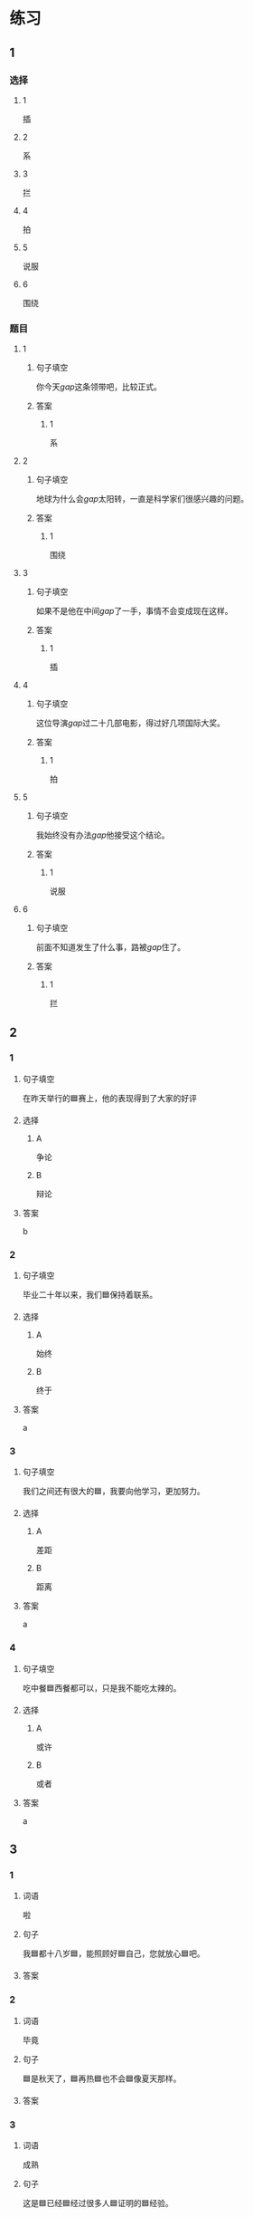 * 练习

** 1
:PROPERTIES:
:ID: 5873ffff-45ff-4010-bb0c-0605ce068ee0
:END:
*** 选择
**** 1
插
**** 2
系
**** 3
拦
**** 4
拍
**** 5
说服
**** 6
围绕
*** 题目
**** 1
***** 句子填空
你今天[[gap]]这条领带吧，比较正式。
***** 答案
****** 1
系
**** 2
***** 句子填空
地球为什么会[[gap]]太阳转，一直是科学家们很感兴趣的问题。
***** 答案
****** 1
围绕
**** 3
***** 句子填空
如果不是他在中间[[gap]]了一手，事情不会变成现在这样。
***** 答案
****** 1
插
**** 4
***** 句子填空
这位导演[[gap]]过二十几部电影，得过好几项国际大奖。
***** 答案
****** 1
拍
**** 5
***** 句子填空
我始终没有办法[[gap]]他接受这个结论。
***** 答案
****** 1
说服
**** 6
***** 句子填空
前面不知道发生了什么事，路被[[gap]]住了。
***** 答案
****** 1
拦
** 2
*** 1
:PROPERTIES:
:ID: 191830df-95dd-4d6a-a4d2-416534a6ced4
:END:
**** 句子填空
在昨天举行的🟦赛上，他的表现得到了大家的好评
**** 选择
***** A
争论
***** B
辩论
**** 答案
b
*** 2
:PROPERTIES:
:ID: 9b65c8ef-b8b9-460c-bf17-4cb667b93a94
:END:
**** 句子填空
毕业二十年以来，我们🟦保持着联系。
**** 选择
***** A
始终
***** B
终于
**** 答案
a
*** 3
:PROPERTIES:
:ID: a603fbdc-cca0-485f-8553-796bd1e0a1be
:END:
**** 句子填空

我们之间还有很大的🟦，我要向他学习，更加努力。

**** 选择

***** A

差距

***** B

距离

**** 答案

a

*** 4
:PROPERTIES:
:ID: 47dfd9bf-3349-4e48-8e4f-e37a55c7cab5
:END:

**** 句子填空

吃中餐🟦西餐都可以，只是我不能吃太辣的。

**** 选择

***** A

或许

***** B

或者

**** 答案

a

** 3
:PROPERTIES:
:NOTETYPE: 4f66e183-906c-4e83-a877-1d9a4ba39b65
:END:

*** 1

**** 词语

啦

**** 句子

我🟦都十八岁🟦，能照顾好🟦自己，您就放心🟦吧。

**** 答案



*** 2

**** 词语

毕竟

**** 句子

🟦是秋天了，🟦再热🟦也不会🟦像夏天那样。

**** 答案



*** 3

**** 词语

成熟

**** 句子

这是🟦已经🟦经过很多人🟦证明的🟦经验。

**** 答案



*** 4

**** 词语

请求

**** 句子

真心🟦希望🟦您能同意我的🟦，🟦帮我这个忙！

**** 答案



* 扩展

** 词语

*** 1

**** 话题

服饰

**** 词语

围巾
领带
手套
牛仔裤
丝绸
布
耳环
戒指

** 题

*** 1

**** 句子

天气太冷了，你系条🟨再出去吧。

**** 答案



*** 2

**** 句子

我们去年买的那双🟨你放在哪儿了？

**** 答案



*** 3

**** 句子

今天不上班，不用穿西服，终于可以穿🟨了。

**** 答案



*** 4

**** 句子

您觉得这条🟨怎么样？当生日礼物送给您先生很合适。

**** 答案


* 注释
** （三）词语辨析
*** 显示——显得
**** 做一做
***** 1
****** 句子
他最近怎么了？总是[[gap]]不太高兴。
****** 答案
******* 1
******** 显示
0
******** 显得
1
***** 2
****** 句子
调查[[gap]]，只有37％的人愿意回到没有手机的时代。
****** 答案
******* 1
******** 显示
1
******** 显得
0
***** 3
****** 句子
节日的北京[[gap]]更加美丽。
****** 答案
******* 1
******** 显示
0
******** 显得
1
***** 4
****** 句子
你得[[gap]]出自己的本领，公司才会愿意用你。
****** 答案
******* 1
******** 显示
1
******** 显得
0
